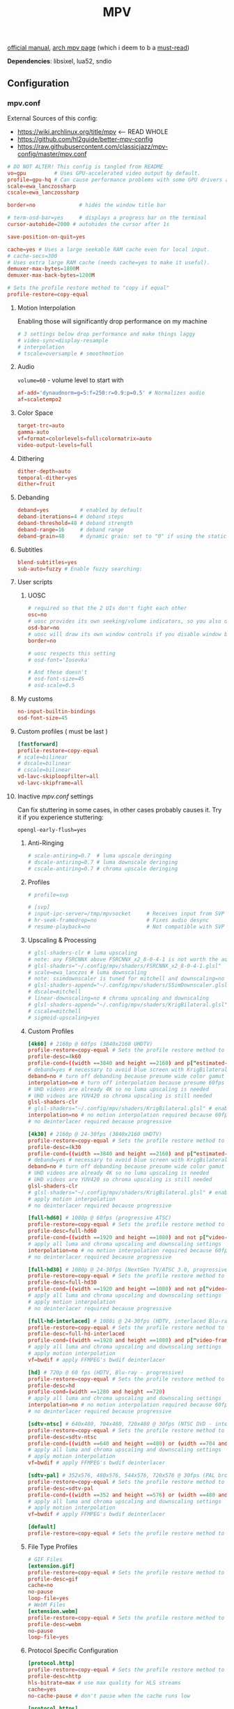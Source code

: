 #+TITLE:MPV
#+STARTUP: nohideblocks

[[https://mpv.io/manual/master/][official manual]], [[https://wiki.archlinux.org/title/mpv][arch mpv page]] (which i deem to b a _must-read_)

*Dependencies*: libsixel, lua52, sndio

** Configuration
*** mpv.conf
:PROPERTIES:
:header-args: :tangle mpv.conf
:END:

External Sources of this config:
- https://wiki.archlinux.org/title/mpv    <-- READ WHOLE
- https://github.com/hl2guide/better-mpv-config
- https://raw.githubusercontent.com/classicjazz/mpv-config/master/mpv.conf

#+begin_src conf
# DO NOT ALTER! This config is tangled from README
vo=gpu         # Uses GPU-accelerated video output by default.
profile=gpu-hq # Can cause performance problems with some GPU drivers and GPUs.
scale=ewa_lanczossharp
cscale=ewa_lanczossharp

border=no              # hides the window title bar

# term-osd-bar=yes     # displays a progress bar on the terminal
cursor-autohide=2000 # autohides the cursor after 1s

save-position-on-quit=yes

cache=yes # Uses a large seekable RAM cache even for local input.
# cache-secs=300
# Uses extra large RAM cache (needs cache=yes to make it useful).
demuxer-max-bytes=1800M
demuxer-max-back-bytes=1200M

# Sets the profile restore method to "copy if equal"
profile-restore=copy-equal
#+end_src

**** Motion Interpolation
Enabling those will significantly drop performance on my machine

#+begin_src conf :tangle no
# 3 settings below drop performance and make things laggy
# video-sync=display-resample
# interpolation
# tscale=oversample # smoothmotion
#+end_src

**** Audio
~volume=60~ - volume level to start with

#+begin_src conf
af-add='dynaudnorm=g=5:f=250:r=0.9:p=0.5' # Normalizes audio
af=scaletempo2
#+end_src

**** Color Space
#+begin_src conf
target-trc=auto
gamma-auto
vf=format=colorlevels=full:colormatrix=auto
video-output-levels=full
#+end_src

**** Dithering 
#+begin_src conf
dither-depth=auto
temporal-dither=yes
dither=fruit
#+end_src

**** Debanding 
#+begin_src conf
deband=yes          # enabled by default
deband-iterations=4 # deband steps
deband-threshold=48 # deband strength
deband-range=16     # deband range
deband-grain=48     # dynamic grain: set to "0" if using the static grain shader
#+end_src

**** Subtitles 
#+begin_src conf
blend-subtitles=yes
sub-auto=fuzzy # Enable fuzzy searching:
#+end_src
**** User scripts
***** UOSC
#+begin_src conf
# required so that the 2 UIs don't fight each other
osc=no
# uosc provides its own seeking/volume indicators, so you also don't need this
osd-bar=no
# uosc will draw its own window controls if you disable window border
border=no

# uosc respects this setting
# osd-font='Iosevka'

# And these doesn't
# osd-font-size=45
# osd-scale=0.5
#+end_src

**** My customs
#+begin_src conf
no-input-builtin-bindings
osd-font-size=45
#+end_src
**** Custom profiles ( must be last )
#+begin_src conf
[fastforward]
profile-restore=copy-equal
# scale=bilinear
# dscale=bilinear
# cscale=bilinear
vd-lavc-skiploopfilter=all
vd-lavc-skipframe=all
#+end_src

**** Inactive /mpv.conf/ settings
:PROPERTIES:
:header-args: :tangle no
:END:

Can fix stuttering in some cases, in other cases probably causes it. Try it if
you experience stuttering:

~opengl-early-flush=yes~

***** Anti-Ringing
#+begin_src conf
# scale-antiring=0.7  # luma upscale deringing
# dscale-antiring=0.7 # luma downscale deringing
# cscale-antiring=0.7 # chroma upscale deringing
#+end_src

***** Profiles
#+begin_src conf
# profile=svp

# [svp]
# input-ipc-server=/tmp/mpvsocket     # Receives input from SVP
# hr-seek-framedrop=no                # Fixes audio desync
# resume-playback=no                  # Not compatible with SVP
#+end_src

***** Upscaling & Processing
#+begin_src conf
# glsl-shaders-clr # luma upscaling
# note: any FSRCNNX above FSRCNNX_x2_8-0-4-1 is not worth the additional computional overhead
# glsl-shaders="~/.config/mpv/shaders/FSRCNNX_x2_8-0-4-1.glsl"
# scale=ewa_lanczos # luma downscaling
# note: ssimdownscaler is tuned for mitchell and downscaling=no
# glsl-shaders-append="~/.config/mpv/shaders/SSimDownscaler.glsl"
# dscale=mitchell
# linear-downscaling=no # chroma upscaling and downscaling
# glsl-shaders-append="~/.config/mpv/shaders/KrigBilateral.glsl"
# cscale=mitchell
# sigmoid-upscaling=yes
#+end_src

***** Custom Profiles
#+begin_src conf
[4k60] # 2160p @ 60fps (3840x2160 UHDTV)
profile-restore=copy-equal # Sets the profile restore method to "copy if equal"
profile-desc=4k60
profile-cond=((width ==3840 and height ==2160) and p["estimated-vf-fps"]>=31)
# deband=yes # necessary to avoid blue screen with KrigBilateral.glsl
deband=no # turn off debanding because presume wide color gamut
interpolation=no # turn off interpolation because presume 60fps
# UHD videos are already 4K so no luma upscaling is needed
# UHD videos are YUV420 so chroma upscaling is still needed
glsl-shaders-clr
# glsl-shaders="~/.config/mpv/shaders/KrigBilateral.glsl" # enable if your hardware can support it
interpolation=no # no motion interpolation required because 60fps is hardware ceiling
# no deinterlacer required because progressive

[4k30] # 2160p @ 24-30fps (3840x2160 UHDTV)
profile-restore=copy-equal # Sets the profile restore method to "copy if equal"
profile-desc=4k30
profile-cond=((width ==3840 and height ==2160) and p["estimated-vf-fps"]<31)
# deband=yes # necessary to avoid blue screen with KrigBilateral.glsl
deband=no # turn off debanding because presume wide color gamut
# UHD videos are already 4K so no luma upscaling is needed
# UHD videos are YUV420 so chroma upscaling is still needed
glsl-shaders-clr
# glsl-shaders="~/.config/mpv/shaders/KrigBilateral.glsl" # enable if your hardware can support it
# apply motion interpolation
# no deinterlacer required because progressive

[full-hd60] # 1080p @ 60fps (progressive ATSC)
profile-restore=copy-equal # Sets the profile restore method to "copy if equal"
profile-desc=full-hd60
profile-cond=((width ==1920 and height ==1080) and not p["video-frame-info/interlaced"] and p["estimated-vf-fps"]>=31)
# apply all luma and chroma upscaling and downscaling settings
interpolation=no # no motion interpolation required because 60fps is hardware ceiling
# no deinterlacer required because progressive

[full-hd30] # 1080p @ 24-30fps (NextGen TV/ATSC 3.0, progressive Blu-ray)
profile-restore=copy-equal # Sets the profile restore method to "copy if equal"
profile-desc=full-hd30
profile-cond=((width ==1920 and height ==1080) and not p["video-frame-info/interlaced"] and p["estimated-vf-fps"]<31)
# apply all luma and chroma upscaling and downscaling settings
# apply motion interpolation
# no deinterlacer required because progressive

[full-hd-interlaced] # 1080i @ 24-30fps (HDTV, interlaced Blu-rays)
profile-restore=copy-equal # Sets the profile restore method to "copy if equal"
profile-desc=full-hd-interlaced
profile-cond=((width ==1920 and height ==1080) and p["video-frame-info/interlaced"] and p["estimated-vf-fps"]<31)
# apply all luma and chroma upscaling and downscaling settings
# apply motion interpolation
vf=bwdif # apply FFMPEG's bwdif deinterlacer

[hd] # 720p @ 60 fps (HDTV, Blu-ray - progressive)
profile-restore=copy-equal # Sets the profile restore method to "copy if equal"
profile-desc=hd
profile-cond=(width ==1280 and height ==720)
# apply all luma and chroma upscaling and downscaling settings
interpolation=no # no motion interpolation required because 60fps is hardware ceiling
# no deinterlacer required because progressive

[sdtv-ntsc] # 640x480, 704x480, 720x480 @ 30fps (NTSC DVD - interlaced)
profile-restore=copy-equal # Sets the profile restore method to "copy if equal"
profile-desc=sdtv-ntsc
profile-cond=((width ==640 and height ==480) or (width ==704 and height ==480) or (width ==720 and height ==480))
# apply all luma and chroma upscaling and downscaling settings
# apply motion interpolation
vf=bwdif # apply FFMPEG's bwdif deinterlacer

[sdtv-pal] # 352x576, 480x576, 544x576, 720x576 @ 30fps (PAL broadcast or DVD - interlaced)
profile-restore=copy-equal # Sets the profile restore method to "copy if equal"
profile-desc=sdtv-pal
profile-cond=((width ==352 and height ==576) or (width ==480 and height ==576) or (width ==544 and height ==576) or (width ==720 and height ==576))
# apply all luma and chroma upscaling and downscaling settings
# apply motion interpolation
vf=bwdif # apply FFMPEG's bwdif deinterlacer

[default]
profile-restore=copy-equal # Sets the profile restore method to "copy if equal"
#+end_src

***** File Type Profiles
#+begin_src conf
# GIF Files
[extension.gif]
profile-restore=copy-equal # Sets the profile restore method to "copy if equal"
profile-desc=gif
cache=no
no-pause
loop-file=yes
# WebM Files
[extension.webm]
profile-restore=copy-equal # Sets the profile restore method to "copy if equal"
profile-desc=webm
no-pause
loop-file=yes
#+end_src
***** Protocol Specific Configuration
#+begin_src conf
[protocol.http]
profile-restore=copy-equal # Sets the profile restore method to "copy if equal"
profile-desc=http
hls-bitrate=max # use max quality for HLS streams
cache=yes
no-cache-pause # don't pause when the cache runs low

[protocol.https]
profile-restore=copy-equal # Sets the profile restore method to "copy if equal"
profile-desc=https
profile=protocol.http

[protocol.ytdl]
profile-restore=copy-equal # Sets the profile restore method to "copy if equal"
profile-desc=ytdl
profile=protocol.http
#+end_src

*** input.conf
:PROPERTIES:
:header-args: :tangle input.conf
:END:

[[https://github.com/mpv-player/mpv/blob/master/etc/input.conf][default keybindings]]

Use SHARP to assign the # key.

List of commands and further details: DOCS/man/input.rst
List of special keys: --input-keylist
Keybindings testing mode: mpv --input-test --force-window --idle

Use 'ignore' to unbind a key fully (e.g. 'ctrl+a ignore').

Strings need to be quoted and escaped:
  KEY show-text "This is a single backslash: \\ and a quote: \" !"

The default keybindings are hardcoded into the mpv binary.
You can disable them completely with: --no-input-default-bindings

Developer note:
On compilation, this file is baked into the mpv binary, and all lines are
uncommented (unless '#' is followed by a space) - thus this file defines the
default key bindings.

If this is enabled, treat all the following bindings as default:
#+begin_src conf
# THIS FILE IS BEING TANGLES FROM README

default-bindings start
#+end_src

*Note:* All key bindings below that are bound to ~_~ are defined as leader ones in
my leader script.

**** Playback
#+begin_src conf
# Seek units are in seconds, but note that these are limited by keyframes
l seek  5                          # seek 5 seconds forward
h seek -5                          # seek 5 seconds backward
RIGHT seek  5                          # seek 5 seconds forward
LEFT  seek -5                          # seek 5 seconds backward
# Do smaller, always exact (non-keyframe-limited), seeks with shift.
# Don't show them on the OSD (no-osd).
L no-osd seek  10 exact       # seek exactly 10 seconds forward
H no-osd seek -10 exact       # seek exactly 10 seconds backward

Ctrl+=     add video-zoom   0.1 # zoom in
Ctrl+-     add video-zoom  -0.1 # zoom out
# reset zoom and pan settings
Ctrl+0 set video-zoom 0 ; set video-pan-x 0 ; set video-pan-y 0

[ multiply speed 1/1.1 # decrease the playback speed
] multiply speed 1.1   # increase the playback speed
> multiply speed 2.0   # double the playback speed
< multiply speed 0.5   # halve the playback speed
0 set speed 1.0        # reset the speed to normal

SPACE cycle pause       # toggle pause/playback mode
PLAY cycle pause        # toggle pause/playback mode
PAUSE cycle pause       # toggle pause/playback mode
PLAYPAUSE cycle pause   # toggle pause/playback mode
PLAYONLY set pause no   # unpause
PAUSEONLY set pause yes # pause
#+end_src
**** Subtitles
Bind those if ya'll ever need 'em:
Shift+g add sub-scale +0.1             # increase the subtitle font size
Shift+f add sub-scale -0.1             # decrease the subtitle font size
Ctrl+Shift+LEFT sub-step -1            # change subtitle timing such that the previous subtitle is displayed
Ctrl+Shift+RIGHT sub-step 1            # change subtitle timing such that the next subtitle is displayed

**** Audio
#+begin_src conf
j add volume -2
k add volume 2
m cycle mute                           # toggle mute
#+end_src

**** Misc
#+begin_src conf
# Quitting
# q quit
Q quit-watch-later # exit and remember the playback position
# q {encode} quit 4
ESC set fullscreen no                  # leave fullscreen
ESC {encode} quit 4

? show-progress                        # show playback progress
# toggle displaying information and statistics (https://mpv.io/manual/master/#stats)
i script-binding stats/display-stats-toggle 
` script-binding console/enable        # open the console
Ctrl+F cycle fullscreen                     # toggle fullscreen

Alt+v cycle video                          # switch video track
# cycle the video aspect ratio ("-1" is the container aspect)
Alt+Ctrl+v cycle-values video-aspect-override "16:9" "4:3" "2.35:1" "-1"

# take a screenshot of the video in its original resolution without subtitles
Ctrl+S screenshot video
#+end_src

** [[https://github.com/stax76/awesome-mpv][User scripts]]
*** [[https://gist.github.com/Artefact2/0a9c87d6d0f0ef6a565e44d830943fff][dbvol]] - volume control using decibels
#+begin_src bash :tangle sources
get dbvol script https://gist.githubusercontent.com/Artefact2/0a9c87d6d0f0ef6a565e44d830943fff/raw/c841063304a98f99371ce28e0b14ade609e8185c/dbvol.lua
#+end_src

#+begin_src conf :tangle input.conf :comments noweb
j script-binding dbvol/decrease-db
k script-binding dbvol/increase-db
#+end_src

*** [[https://github.com/occivink/mpv-scripts#blur-edgeslua][blur-edges]]
Fills the black bars on the side of a video with a blurred copy of its edges.

*NOTE* slows everything down *a lot* + triggers only on fullscreen toggle

#+begin_src bash :tangle sources
get blur_edges script https://raw.githubusercontent.com/occivink/mpv-scripts/master/scripts/blur-edges.lua
get blur_edges options https://raw.githubusercontent.com/occivink/mpv-scripts/master/script-opts/blur_edges.conf
#+end_src

#+begin_src conf :tangle input.conf :comments link
Alt+b script-binding blur-edges/toggle-blur
#+end_src

*** [[https://github.com/CounterPillow/mpv-quack][quack]] temporarily reduce the volume after a seek
#+begin_src bash :tangle sources
get quack script https://raw.githubusercontent.com/CounterPillow/mpv-quack/master/quack.lua
conf_file=quack.conf
! config_exists quack && echo "ducksecs=1" >"$conf_file"
#+end_src
*** [[https://github.com/4e6/mpv-reload][reload]]
~ctrl+r~ to reload if anything is wrong / stuck

#+begin_src bash :tangle sources
get reload script https://raw.githubusercontent.com/sibwaf/mpv-scripts/master/reload.lua
#+end_src

#+begin_src conf :tangle input.conf :comments link
Ctrl+r script-binding reload/reload
#+end_src

*** [[https://github.com/Eisa01/mpv-scripts#undoredo][undoredo]]
#+begin_src bash :tangle sources
get undoredo script https://raw.githubusercontent.com/Eisa01/mpv-scripts/master/scripts/UndoRedo.lua
#+end_src

#+begin_src conf :tangle input.conf :comments link
u script-binding UndoRedo/undo
r script-binding UndoRedo/redo
U script-binding UndoRedo/undoLoop
#+end_src

*** [[https://github.com/AN3223/dotfiles/blob/master/.config/mpv/scripts/lilskippa.lua][lilskippa]] fast forward to ..
-- This script defines the following keybinds:
--
-- % skip2scene   -- skip2scene fast forwards to the next scene change
-- ^ skip2black   -- skip2black fast forwards to the next black video segment
-- & skip2silence -- skip2silence fast forwards to the next silent audio segment

#+begin_src bash :tangle sources
get lilskippa script https://raw.githubusercontent.com/AN3223/dotfiles/master/.config/mpv/scripts/lilskippa.lua
#+end_src

#+begin_src conf :tangle input.conf :comments link

#+end_src

*** [[https://github.com/l-jared/thumbfast][thumbfast]] High-performance on-the-fly thumbnailer for mpv.
#+begin_src bash :tangle sources
get thumbfast script https://raw.githubusercontent.com/l-jared/thumbfast/master/thumbfast.lua
get thumbfast options https://raw.githubusercontent.com/l-jared/thumbfast/master/thumbfast.conf
#+end_src

*** [[https://github.com/tomasklaen/uosc][uosc]] Feature-rich minimalist proximity-based UI for MPV player.
#+begin_src bash :tangle sources
config_dir="${XDG_CONFIG_HOME:-~/.config}"
mkdir -pv "$config_dir"/mpv/script-opts/
rm -rf "$config_dir"/mpv/scripts/uosc_shared
wget -P /tmp/ https://github.com/tomasklaen/uosc/releases/latest/download/uosc.zip
unzip -od "$config_dir"/mpv/ /tmp/uosc.zip
rm -fv /tmp/uosc.zip
get uosc options https://github.com/tomasklaen/uosc/releases/latest/download/uosc.conf
#+end_src

** Other stuff
- [[https://github.com/mpv-player/mpv/wiki/User-Scripts#user-shaders][#user-shaders]] ([[https://github.com/bloc97/Anime4K/blob/master/GLSL_Instructions.md][Anime4K]])

** To do list [0/8]
*** TODO [#B] migrate from 'extended-menu' to external rofi
use [[https://codeberg.org/NRK/mpv-toolbox/src/branch/master/mdmenu/mdmenu.lua][mdmenu]] and [[https://git.smrk.net/mpv-scripts/file/history.lua.html][history.lua]] scripts as examples

*** TODO recents
take any script that SIMPLY logs history and pipe it to my extended-menu script

Example of line format in history.log file (see how it forms [[https://github.com/Eisa01/mpv-scripts#simplehistory][here]]):
: [Wednesday/September 06/09/2023 19:17:52] "output.lq.mp4" | https://dl4.vibio.tv/f064277c672d45c35a49426dca2020f7/2839/2839278/output.lq.mp4 | length=5367.4472335601 | time=5367.4100453432

*** TODO [[https://github.com/sebaro/ViewTube][viewtube]] for my main pc?
*** HOLD mpv as a music player
[[https://wiki.archlinux.org/title/mpv][this]] article also has a section called /Improving mpv as a music player with Lua
scripts/ which might b sometime useful again for my main pc
*** IDEA [[https://github.com/zenyd/mpv-scripts][copy-paste-url]]
*** IDEA [[https://github.com/noctuid/mpv-webtorrent-hook][mpv-webtorrent-hook]]
several deps, view installation section in docs

*** IDEA Anime
https://github.com/ehoneyse/mpv-open-anilist-page
*** IDEA subtitles
either [[https://github.com/directorscut82/find_subtitles][this]] or [[https://github.com/davidde/mpv-autosub][this]]. Former - press to download, latter - automatic
also search on scripts page for 'sub-', there are lots of utility scripts for
working with subtitles

and yet another [[https://github.com/wiiaboo/mpv-scripts/blob/master/subit.lua][script]] for subtitles

**** IDEA when learning jap
[[https://github.com/linguisticmind/mpv-scripts/tree/master/copy-subtitle][copy-subtitle]]
and [[https://github.com/liberlanco/mpv-lang-learner][lang-learner]] as a must
and [[https://github.com/Ben-Kerman/immersive][immersive]] also for learning
[[https://github.com/fxmarty/rikai-mpv][rikay-mpv]] - special for jap
[[https://github.com/laelnasan/yomichampv][yomichampv]]
